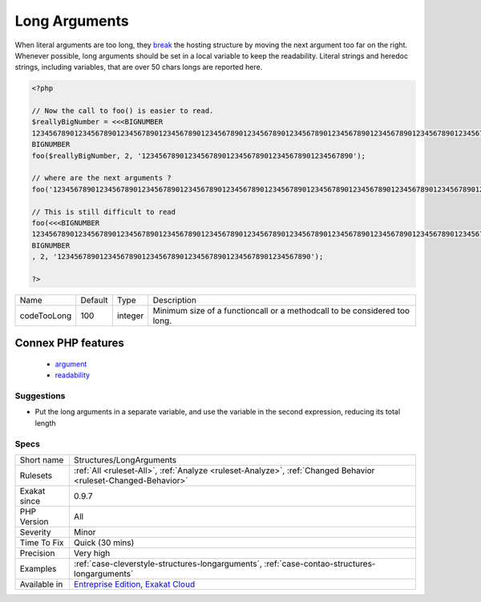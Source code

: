 .. _structures-longarguments:

.. _long-arguments:

Long Arguments
++++++++++++++

.. meta\:\:
	:description:
		Long Arguments: Long arguments should be put in variable, to preserve readability.
	:twitter:card: summary_large_image
	:twitter:site: @exakat
	:twitter:title: Long Arguments
	:twitter:description: Long Arguments: Long arguments should be put in variable, to preserve readability
	:twitter:creator: @exakat
	:twitter:image:src: https://www.exakat.io/wp-content/uploads/2020/06/logo-exakat.png
	:og:image: https://www.exakat.io/wp-content/uploads/2020/06/logo-exakat.png
	:og:title: Long Arguments
	:og:type: article
	:og:description: Long arguments should be put in variable, to preserve readability
	:og:url: https://php-tips.readthedocs.io/en/latest/tips/Structures/LongArguments.html
	:og:locale: en
  Long arguments should be put in variable, to preserve readability. 

When literal arguments are too long, they `break <https://www.php.net/manual/en/control-structures.break.php>`_ the hosting structure by moving the next argument too far on the right. Whenever possible, long arguments should be set in a local variable to keep the readability.
Literal strings and heredoc strings, including variables, that are over 50 chars longs are reported here.

.. code-block:: php
   
   <?php
   
   // Now the call to foo() is easier to read.
   $reallyBigNumber = <<<BIGNUMBER
   123456789012345678901234567890123456789012345678901234567890123456789012345678901234567890123456789012345678901234567890123456789012345678901234567890
   BIGNUMBER
   foo($reallyBigNumber, 2, '12345678901234567890123456789012345678901234567890');
   
   // where are the next arguments ? 
   foo('123456789012345678901234567890123456789012345678901234567890123456789012345678901234567890123456789012345678901234567890123456789012345678901234567890', 2, '123456789012345678901234567890123456789012345678901234567890');
   
   // This is still difficult to read
   foo(<<<BIGNUMBER
   123456789012345678901234567890123456789012345678901234567890123456789012345678901234567890123456789012345678901234567890123456789012345678901234567890
   BIGNUMBER
   , 2, '123456789012345678901234567890123456789012345678901234567890');
   
   ?>

+-------------+---------+---------+---------------------------------------------------------------------------+
| Name        | Default | Type    | Description                                                               |
+-------------+---------+---------+---------------------------------------------------------------------------+
| codeTooLong | 100     | integer | Minimum size of a functioncall or a methodcall to be considered too long. |
+-------------+---------+---------+---------------------------------------------------------------------------+


Connex PHP features
-------------------

  + `argument <https://php-dictionary.readthedocs.io/en/latest/dictionary/argument.ini.html>`_
  + `readability <https://php-dictionary.readthedocs.io/en/latest/dictionary/readability.ini.html>`_


Suggestions
___________

* Put the long arguments in a separate variable, and use the variable in the second expression, reducing its total length 




Specs
_____

+--------------+-------------------------------------------------------------------------------------------------------------------------+
| Short name   | Structures/LongArguments                                                                                                |
+--------------+-------------------------------------------------------------------------------------------------------------------------+
| Rulesets     | :ref:`All <ruleset-All>`, :ref:`Analyze <ruleset-Analyze>`, :ref:`Changed Behavior <ruleset-Changed-Behavior>`          |
+--------------+-------------------------------------------------------------------------------------------------------------------------+
| Exakat since | 0.9.7                                                                                                                   |
+--------------+-------------------------------------------------------------------------------------------------------------------------+
| PHP Version  | All                                                                                                                     |
+--------------+-------------------------------------------------------------------------------------------------------------------------+
| Severity     | Minor                                                                                                                   |
+--------------+-------------------------------------------------------------------------------------------------------------------------+
| Time To Fix  | Quick (30 mins)                                                                                                         |
+--------------+-------------------------------------------------------------------------------------------------------------------------+
| Precision    | Very high                                                                                                               |
+--------------+-------------------------------------------------------------------------------------------------------------------------+
| Examples     | :ref:`case-cleverstyle-structures-longarguments`, :ref:`case-contao-structures-longarguments`                           |
+--------------+-------------------------------------------------------------------------------------------------------------------------+
| Available in | `Entreprise Edition <https://www.exakat.io/entreprise-edition>`_, `Exakat Cloud <https://www.exakat.io/exakat-cloud/>`_ |
+--------------+-------------------------------------------------------------------------------------------------------------------------+


